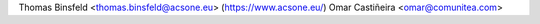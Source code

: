 Thomas Binsfeld <thomas.binsfeld@acsone.eu> (https://www.acsone.eu/)
Omar Castiñeira <omar@comunitea.com>
